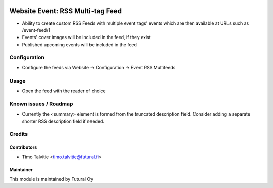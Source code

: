 .. image:: https://img.shields.io/badge/licence-AGPL--3-blue.svg
   :target: http://www.gnu.org/licenses/agpl-3.0-standalone.html
   :alt: License: AGPL-3

=================================
Website Event: RSS Multi-tag Feed
=================================

* Ability to create custom RSS Feeds with multiple event tags' events
  which are then available at URLs such as /event-feed/1
* Events' cover images will be included in the feed, if they exist
* Published upcoming events will be included in the feed

Configuration
=============
* Configure the feeds via Website -> Configuration -> Event RSS Multifeeds

Usage
=====
* Open the feed with the reader of choice


Known issues / Roadmap
======================

* Currently the <summary> element is formed from the truncated description field.
  Consider adding a separate shorter RSS description field if needed.

Credits
=======

Contributors
------------

* Timo Talvitie <timo.talvitie@futural.fi>

Maintainer
----------

.. image:: https://futural.fi/templates/tawastrap/images/logo.png
   :alt: Futural Oy
   :target: https://futural.fi/

This module is maintained by Futural Oy
